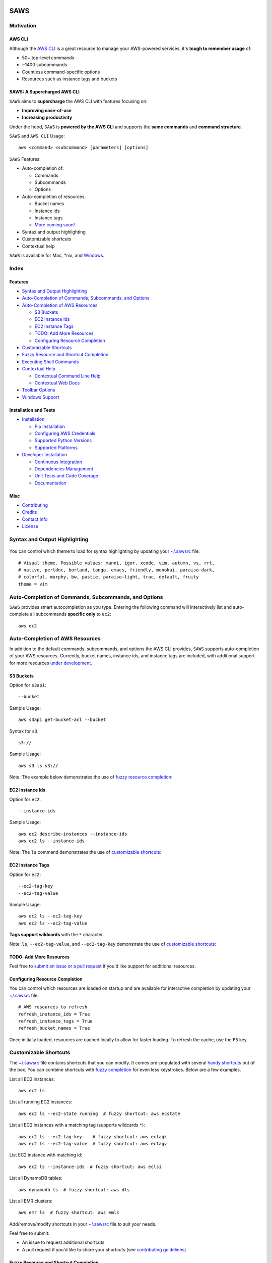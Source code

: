 .. figure:: http://i.imgur.com/vzC5zmA.gif
   :alt: 

|Build Status| |Documentation Status| |Dependency Status| |Codecov|

|PyPI version| |PyPI| |License|

SAWS
====

Motivation
----------

AWS CLI
~~~~~~~

Although the `AWS CLI <https://github.com/aws/aws-cli>`__ is a great
resource to manage your AWS-powered services, it's **tough to remember
usage** of:

-  50+ top-level commands
-  ~1400 subcommands
-  Countless command-specific options
-  Resources such as instance tags and buckets

SAWS: A Supercharged AWS CLI
~~~~~~~~~~~~~~~~~~~~~~~~~~~~

``SAWS`` aims to **supercharge** the AWS CLI with features focusing on:

-  **Improving ease-of-use**
-  **Increasing productivity**

Under the hood, ``SAWS`` is **powered by the AWS CLI** and supports the
**same commands** and **command structure**.

``SAWS`` and ``AWS CLI`` Usage:

::

    aws <command> <subcommand> [parameters] [options]

``SAWS`` Features:

-  Auto-completion of:

   -  Commands
   -  Subcommands
   -  Options

-  Auto-completion of resources:

   -  Bucket names
   -  Instance ids
   -  Instance tags
   -  `More coming soon! <(#todo-add-more-resources)>`__

-  Syntax and output highlighting
-  Customizable shortcuts
-  Contextual help

``SAWS`` is available for Mac, \*nix, and
`Windows <#windows-support>`__.

.. figure:: http://i.imgur.com/Eo12q9T.png
   :alt: 

Index
-----

Features
~~~~~~~~

-  `Syntax and Output Highlighting <#syntax-and-output-highlighting>`__
-  `Auto-Completion of Commands, Subcommands, and
   Options <#auto-completion-of-commands-subcommands-and-options>`__
-  `Auto-Completion of AWS
   Resources <#auto-completion-of-aws-resources>`__

   -  `S3 Buckets <#s3-buckets>`__
   -  `EC2 Instance Ids <#ec2-instance-ids>`__
   -  `EC2 Instance Tags <#ec2-instance-tags>`__
   -  `TODO: Add More Resources <#todo-add-more-resources>`__
   -  `Configuring Resource
      Completion <#configuring-resource-completion>`__

-  `Customizable Shortcuts <#customizable-shortcuts>`__
-  `Fuzzy Resource and Shortcut
   Completion <#fuzzy-resource-and-shortcut-completion>`__
-  `Executing Shell Commands <#executing-shell-commands>`__
-  `Contextual Help <#contextual-help>`__

   -  `Contextual Command Line Help <#contextual-command-line-help>`__
   -  `Contextual Web Docs <#contextual-web-docs>`__

-  `Toolbar Options <#toolbar-options>`__
-  `Windows Support <#windows-support>`__

Installation and Tests
~~~~~~~~~~~~~~~~~~~~~~

-  `Installation <#installation>`__

   -  `Pip Installation <#pip-installation>`__
   -  `Configuring AWS Credentials <#configuring-aws-credentials>`__
   -  `Supported Python Versions <#supported-python-versions>`__
   -  `Supported Platforms <#supported-platforms>`__

-  `Developer Installation <#developer-installation>`__

   -  `Continuous Integration <#continuous-integration>`__
   -  `Dependencies Management <#dependencies-management>`__
   -  `Unit Tests and Code Coverage <#unit-tests-and-code-coverage>`__
   -  `Documentation <#documentation>`__

Misc
~~~~

-  `Contributing <#contributing>`__
-  `Credits <#credits>`__
-  `Contact Info <#contact-info>`__
-  `License <#license>`__

Syntax and Output Highlighting
------------------------------

.. figure:: http://i.imgur.com/xQDpw70.png
   :alt: 

You can control which theme to load for syntax highlighting by updating
your
`~/.sawsrc <https://github.com/donnemartin/saws/blob/master/saws/sawsrc>`__
file:

::

    # Visual theme. Possible values: manni, igor, xcode, vim, autumn, vs, rrt,
    # native, perldoc, borland, tango, emacs, friendly, monokai, paraiso-dark,
    # colorful, murphy, bw, pastie, paraiso-light, trac, default, fruity
    theme = vim

Auto-Completion of Commands, Subcommands, and Options
-----------------------------------------------------

``SAWS`` provides smart autocompletion as you type. Entering the
following command will interactively list and auto-complete all
subcommands **specific only** to ``ec2``:

::

    aws ec2

.. figure:: http://i.imgur.com/P2tL9vW.png
   :alt: 

Auto-Completion of AWS Resources
--------------------------------

In addition to the default commands, subcommands, and options the AWS
CLI provides, ``SAWS`` supports auto-completion of your AWS resources.
Currently, bucket names, instance ids, and instance tags are included,
with additional support for more resources `under
development <#todo-add-more-resources>`__.

S3 Buckets
~~~~~~~~~~

Option for ``s3api``:

::

    --bucket

Sample Usage:

::

    aws s3api get-bucket-acl --bucket

Syntax for ``s3``:

::

    s3://

Sample Usage:

::

    aws s3 ls s3://

Note: The example below demonstrates the use of `fuzzy resource
completion <fuzzy-resource-and-shortcutcompletion>`__:

.. figure:: http://i.imgur.com/39CAS5T.png
   :alt: 

EC2 Instance Ids
~~~~~~~~~~~~~~~~

Option for ``ec2``:

::

    --instance-ids

Sample Usage:

::

    aws ec2 describe-instances --instance-ids
    aws ec2 ls --instance-ids

Note: The ``ls`` command demonstrates the use of `customizable
shortcuts <#customizable-shortcuts>`__:

.. figure:: http://i.imgur.com/jFyCSXl.png
   :alt: 

EC2 Instance Tags
~~~~~~~~~~~~~~~~~

Option for ``ec2``:

::

    --ec2-tag-key
    --ec2-tag-value

Sample Usage:

::

    aws ec2 ls --ec2-tag-key
    aws ec2 ls --ec2-tag-value

**Tags support wildcards** with the ``*`` character.

Note: ``ls``, ``--ec2-tag-value``, and ``--ec2-tag-key`` demonstrate the
use of `customizable shortcuts <#customizable-shortcuts>`__:

.. figure:: http://i.imgur.com/VIKwG3Z.png
   :alt: 

TODO: Add More Resources
~~~~~~~~~~~~~~~~~~~~~~~~

Feel free to `submit an issue or a pull request <#contributions>`__ if
you'd like support for additional resources.

Configuring Resource Completion
~~~~~~~~~~~~~~~~~~~~~~~~~~~~~~~

You can control which resources are loaded on startup and are available
for interactive completion by updating your
`~/.sawsrc <https://github.com/donnemartin/saws/blob/master/saws/sawsrc>`__
file:

::

    # AWS resources to refresh
    refresh_instance_ids = True
    refresh_instance_tags = True
    refresh_bucket_names = True

Once initially loaded, resources are cached locally to allow for faster
loading. To refresh the cache, use the ``F5`` key.

Customizable Shortcuts
----------------------

The
`~/.sawsrc <https://github.com/donnemartin/saws/blob/master/saws/sawsrc>`__
file contains shortcuts that you can modify. It comes pre-populated with
several `handy
shortcuts <https://github.com/donnemartin/saws/blob/master/saws/sawsrc>`__
out of the box. You can combine shortcuts with `fuzzy
completion <#fuzzy-resource-and-shortcut-completion>`__ for even less
keystrokes. Below are a few examples.

List all EC2 instances:

::

    aws ec2 ls

List all running EC2 instances:

::

    aws ec2 ls --ec2-state running  # fuzzy shortcut: aws ecstate

.. figure:: http://i.imgur.com/jYFEsoM.png
   :alt: 

List all EC2 instances with a matching tag (supports wildcards ``*``):

::

    aws ec2 ls --ec2-tag-key    # fuzzy shortcut: aws ectagk
    aws ec2 ls --ec2-tag-value  # fuzzy shortcut: aws ectagv

.. figure:: http://i.imgur.com/PSuwUIw.png
   :alt: 

List EC2 instance with matching id:

::

    aws ec2 ls --instance-ids  # fuzzy shortcut: aws eclsi

.. figure:: http://i.imgur.com/wGcUCsa.png
   :alt: 

List all DynamoDB tables:

::

    aws dynamodb ls  # fuzzy shortcut: aws dls

List all EMR clusters:

::

    aws emr ls  # fuzzy shortcut: aws emls

Add/remove/modify shortcuts in your
`~/.sawsrc <https://github.com/donnemartin/saws/blob/master/saws/sawsrc>`__
file to suit your needs.

Feel free to submit:

-  An issue to request additional shortcuts
-  A pull request if you'd like to share your shortcuts (see
   `contributing guidelines <#contributions>`__)

Fuzzy Resource and Shortcut Completion
~~~~~~~~~~~~~~~~~~~~~~~~~~~~~~~~~~~~~~

To toggle fuzzy completion of AWS resources and shortcuts, use ``F3``
key.

Sample fuzzy shortcuts to start and stop EC2 instances:

::

    aws ecstop
    aws ecstart

Note: Fuzzy completion currently only works with AWS
`resources <#auto-completion-of-aws-resources>`__ and
`shortcuts <customizable-shortcuts>`__.

.. figure:: http://i.imgur.com/7OvFHCw.png
   :alt: 

Executing Shell Commands
~~~~~~~~~~~~~~~~~~~~~~~~

``SAWS`` allows you to execute shell commands from the ``saws>`` prompt.

.. figure:: http://i.imgur.com/eWW8RUH.png
   :alt: 

Contextual Help
---------------

``SAWS`` supports contextual command line ``help`` and contextual web
``docs``.

Contextual Command Line Help
~~~~~~~~~~~~~~~~~~~~~~~~~~~~

The ``help`` command is powered by the AWS CLI and outputs help within
the command line.

Usage:

::

    aws <command> <subcommand> help

.. figure:: http://i.imgur.com/zSkzt6y.png
   :alt: 

Contextual Web Docs
~~~~~~~~~~~~~~~~~~~

Sometimes you're not quite sure what specific command/subcommand/option
combination you need to use. In such cases, browsing through several
combinations with the ``help`` command line is cumbersome versus
browsing the online AWS CLI docs through a web browser.

``SAWS`` supports contextual web docs with the ``docs`` command or the
``F9`` key. ``SAWS`` will display the web docs specific to the currently
entered command and subcommand.

Usage:

::

    aws <command> <subcommand> docs

.. figure:: http://i.imgur.com/zK4IJYp.png
   :alt: 

Toolbar Options
---------------

``SAWS`` supports a number of toolbar options:

-  ``F2`` toggles `output syntax
   highlighting <#syntax-and-output-highlighting>`__
-  ``F3`` toggles `fuzzy completion of AWS resources and
   shortcuts <#fuzzy-resource-and-shortcut-completion>`__
-  ``F4`` toggles `completion of shortcuts <#customizable-shortcuts>`__
-  ``F5`` refreshes `resources for
   auto-completion <#auto-completion-of-aws-resources>`__
-  ``F9`` displays the `contextual web docs <#contextual-web-docs>`__
-  ``F10`` or ``control d`` exits ``SAWS``

.. figure:: http://i.imgur.com/7vz8OSc.png
   :alt: 

Windows Support
~~~~~~~~~~~~~~~

``SAWS`` is developed under Mac OS X Yosemite and Ubuntu 14.04 LTS and
has been tested on Windows 7 and Windows 10.

On Windows, the
`.sawsrc <https://github.com/donnemartin/saws/blob/master/saws/sawsrc>`__
file can be found in ``%userprofile%``. For example:

::

    C:\Users\dmartin\.sawsrc

Although you can use the standard Windows command prompt, you'll
probably have a better experience with either
`cmder <https://github.com/cmderdev/cmder>`__ or
`conemu <https://github.com/Maximus5/ConEmu>`__.

.. figure:: http://i.imgur.com/pUwJWck.png
   :alt: 

Installation
------------

Pip Installation
~~~~~~~~~~~~~~~~

|PyPI version| |PyPI|

``SAWS`` is hosted on `PyPi <https://pypi.python.org/pypi/saws>`__. The
following command will install ``SAWS`` along with dependencies such as
the `AWS CLI <https://github.com/aws/aws-cli>`__:

::

    $ pip install saws

I highly recommend installing Python packages in a
`virtualenv <http://docs.python-guide.org/en/latest/dev/virtualenvs/>`__
to avoid any `issues with dependencies or
permissions <https://github.com/donnemartin/saws/issues/15>`__.

Once installed, run the following command to start ``SAWS``:

::

    $ saws

If you'd like to use a specific named profile with ``SAWS``, run the
following commands on OS X, Linux, or Unix:

::

    $ export AWS_DEFAULT_PROFILE=user1
    $ saws

Or as a one-liner:

::

    $ AWS_DEFAULT_PROFILE=user1 saws

Windows users can run the following commands:

::

    > set AWS_DEFAULT_PROFILE=user1
    > saws

Command line options for starting ``SAWS`` with a specific profile are
`under development <https://github.com/donnemartin/saws/issues/16>`__.

Configuring AWS Credentials
~~~~~~~~~~~~~~~~~~~~~~~~~~~

`Configure your
credentials <https://github.com/aws/aws-cli#getting-started>`__ with the
AWS CLI:

::

    $ aws configure

For more details on how to install and configure the AWS CLI, refer to
the following
`documentation <http://docs.aws.amazon.com/cli/latest/userguide/installing.html>`__.

Supported Python Versions
~~~~~~~~~~~~~~~~~~~~~~~~~

-  Python 2.6
-  Python 2.7
-  Python 3.3
-  Python 3.4
-  Pypy

Pypy3 is not supported due to `lack of
support <https://github.com/boto/botocore/issues/622>`__ from
`boto <https://github.com/boto/boto>`__.

Supported Platforms
~~~~~~~~~~~~~~~~~~~

-  Mac OS X (Tested on OS X 10.10)
-  \*nix (Tested on Ubuntu 14.04 LTS)
-  Windows (Tested on Windows 7 and 10)

Developer Installation
----------------------

If you're interested in contributing to ``SAWS``, run the following:

::

    $ git clone https://github.com/donnemartin/saws.git
    $ pip install -e .
    $ pip install -r requirements-dev.txt

Continuous Integration
~~~~~~~~~~~~~~~~~~~~~~

|Build Status|

Continuous integration details are available on `Travis
CI <https://travis-ci.org/donnemartin/saws>`__.

Dependencies Management
~~~~~~~~~~~~~~~~~~~~~~~

|Dependency Status|

Dependencies management details are available on
`Gemnasium <https://gemnasium.com/donnemartin/saws>`__.

Unit Tests and Code Coverage
~~~~~~~~~~~~~~~~~~~~~~~~~~~~

|Codecov|

.. figure:: http://codecov.io/github/donnemartin/saws/branch.svg?branch=master
   :alt: 

Code coverage details are available on
`Codecov <https://codecov.io/github/donnemartin/saws/saws>`__.

Run unit tests in your active Python environment:

::

    $ python tests/run_tests.py

Run unit tests with `tox <https://pypi.python.org/pypi/tox>`__ on
multiple Python environments:

::

    $ tox

Documentation
~~~~~~~~~~~~~

|Documentation Status|

Source code documentation is available on
`Readthedocs.org <http://saws.readthedocs.org/en/latest/?badge=latest>`__.

Run the following to build the docs:

::

    $ scripts/update_docs.sh

Contributing
------------

Contributions are welcome!

Review the `Contributing
Guidelines <https://github.com/donnemartin/saws/blob/master/CONTRIBUTING.md>`__
for details on how to:

-  Submit issues
-  Submit pull requests

Credits
-------

-  `AWS CLI <https://github.com/aws/aws-cli>`__ by
   `AWS <https://github.com/aws>`__ for powering ``SAWS`` under the hood
-  `Python Prompt
   Toolkit <https://github.com/jonathanslenders/python-prompt-toolkit>`__
   by `jonathanslenders <https://github.com/jonathanslenders>`__ for
   simplifying the creation of ``SAWS``
-  `Wharfee <https://github.com/j-bennet/wharfee>`__ by
   `j-bennet <https://github.com/j-bennet>`__ for inspiring the creation
   of ``SAWS`` and for some handy utility functions

Contact Info
------------

Feel free to contact me to discuss any issues, questions, or comments.

-  Email: donne.martin@gmail.com
-  Twitter: `donne\_martin <https://twitter.com/donne_martin>`__
-  GitHub: `donnemartin <https://github.com/donnemartin>`__
-  LinkedIn: `donnemartin <https://www.linkedin.com/in/donnemartin>`__
-  Website: `donnemartin.com <http://donnemartin.com>`__

License
-------

::

    Copyright 2015 Donne Martin

    Licensed under the Apache License, Version 2.0 (the "License");
    you may not use this file except in compliance with the License.
    You may obtain a copy of the License at

       http://www.apache.org/licenses/LICENSE-2.0

    Unless required by applicable law or agreed to in writing, software
    distributed under the License is distributed on an "AS IS" BASIS,
    WITHOUT WARRANTIES OR CONDITIONS OF ANY KIND, either express or implied.
    See the License for the specific language governing permissions and
    limitations under the License.

.. |Build Status| image:: https://travis-ci.org/donnemartin/saws.svg?branch=master
   :target: https://travis-ci.org/donnemartin/saws
.. |Documentation Status| image:: https://readthedocs.org/projects/saws/badge/?version=latest
   :target: http://saws.readthedocs.org/en/latest/?badge=latest
.. |Dependency Status| image:: https://gemnasium.com/donnemartin/saws.svg
   :target: https://gemnasium.com/donnemartin/saws
.. |Codecov| image:: https://img.shields.io/codecov/c/github/donnemartin/saws.svg
   :target: https://codecov.io/github/donnemartin/saws/saws
.. |PyPI version| image:: https://badge.fury.io/py/saws.svg
   :target: http://badge.fury.io/py/saws
.. |PyPI| image:: https://img.shields.io/pypi/pyversions/saws.svg
   :target: https://pypi.python.org/pypi/saws/
.. |License| image:: http://img.shields.io/:license-apache-blue.svg
   :target: http://www.apache.org/licenses/LICENSE-2.0.html
